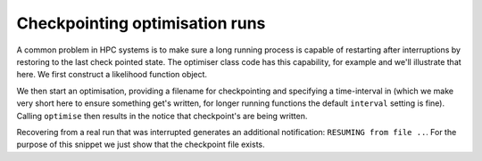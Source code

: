 Checkpointing optimisation runs
===============================

.. sectionauthor Gavin Huttley

A common problem in HPC systems is to make sure a long running process is capable of restarting after interruptions by restoring to the last check pointed state. The optimiser class code has this capability, for example and we'll illustrate that here. We first construct a likelihood function object.

.. doctest::
    
    >>> from cogent import LoadSeqs, LoadTree
    >>> from cogent.evolve.models import F81
    >>> aln = LoadSeqs('data/primate_brca1.fasta')
    >>> tree = LoadTree('data/primate_brca1.tree')
    >>> sub_model = F81()
    >>> lf = sub_model.makeLikelihoodFunction(tree)
    >>> lf.setAlignment(aln)

We then start an optimisation, providing a filename for checkpointing and specifying a time-interval in (which we make very short here to ensure something get's written, for longer running functions the default ``interval`` setting is fine). Calling ``optimise`` then results in the notice that checkpoint's are being written.

.. doctest::
    
    >>> checkpoint_fn = 'checkpoint_this.txt'
    >>> lf.optimise(filename=checkpoint_fn, interval=100, show_progress = False)
    CHECKPOINTING to file 'checkpoint_this.txt'...

Recovering from a real run that was interrupted generates an additional notification: ``RESUMING from file ..``. For the purpose of this snippet we just show that the checkpoint file exists.

.. doctest::
    
    >>> import cPickle
    >>> data = cPickle.load(open(checkpoint_fn))
    >>> print data
    <cogent.maths.simannealingoptimiser.AnnealingRun object...

.. following cleans up files

.. doctest::
    :hide:
    
    >>> from cogent.util.misc import remove_files
    >>> remove_files([checkpoint_fn], error_on_missing=False)

